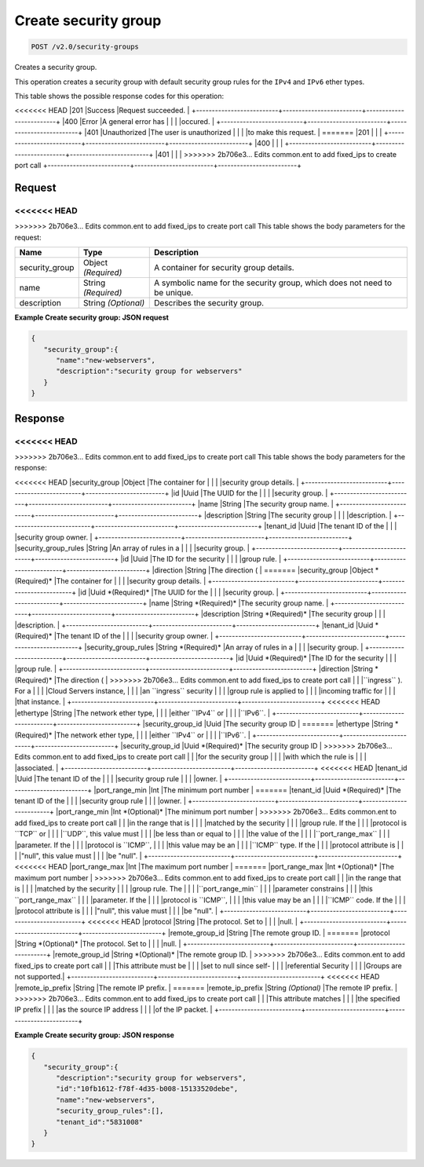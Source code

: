 
.. THIS OUTPUT IS GENERATED FROM THE WADL. DO NOT EDIT.

Create security group
^^^^^^^^^^^^^^^^^^^^^^^^^^^^^^^^^^^^^^^^^^^^^^^^^^^^^^^^^^^^^^^^^^^^^^^^^^^^^^^^

.. code::

    POST /v2.0/security-groups

Creates a security group.

This operation creates a security group with default security group rules for the ``IPv4`` and ``IPv6`` ether types.



This table shows the possible response codes for this operation:


+--------------------------+-------------------------+-------------------------+
|Response Code             |Name                     |Description              |
+==========================+=========================+=========================+
<<<<<<< HEAD
|201                       |Success                  |Request succeeded.       |
+--------------------------+-------------------------+-------------------------+
|400                       |Error                    |A general error has      |
|                          |                         |occured.                 |
+--------------------------+-------------------------+-------------------------+
|401                       |Unauthorized             |The user is unauthorized |
|                          |                         |to make this request.    |
=======
|201                       |                         |                         |
+--------------------------+-------------------------+-------------------------+
|400                       |                         |                         |
+--------------------------+-------------------------+-------------------------+
|401                       |                         |                         |
>>>>>>> 2b706e3... Edits common.ent to add fixed_ips to create port call
+--------------------------+-------------------------+-------------------------+


Request
""""""""""""""""






<<<<<<< HEAD
=======


>>>>>>> 2b706e3... Edits common.ent to add fixed_ips to create port call
This table shows the body parameters for the request:

+--------------------------+-------------------------+-------------------------+
|Name                      |Type                     |Description              |
+==========================+=========================+=========================+
|security_group            |Object *(Required)*      |A container for security |
|                          |                         |group details.           |
+--------------------------+-------------------------+-------------------------+
|name                      |String *(Required)*      |A symbolic name for the  |
|                          |                         |security group, which    |
|                          |                         |does not need to be      |
|                          |                         |unique.                  |
+--------------------------+-------------------------+-------------------------+
|description               |String *(Optional)*      |Describes the security   |
|                          |                         |group.                   |
+--------------------------+-------------------------+-------------------------+





**Example Create security group: JSON request**


.. code::

    {
       "security_group":{
          "name":"new-webservers",
          "description":"security group for webservers"
       }
    }


Response
""""""""""""""""


<<<<<<< HEAD
=======


>>>>>>> 2b706e3... Edits common.ent to add fixed_ips to create port call
This table shows the body parameters for the response:

+--------------------------+-------------------------+-------------------------+
|Name                      |Type                     |Description              |
+==========================+=========================+=========================+
<<<<<<< HEAD
|security_group            |Object                   |The container for        |
|                          |                         |security group details.  |
+--------------------------+-------------------------+-------------------------+
|id                        |Uuid                     |The UUID for the         |
|                          |                         |security group.          |
+--------------------------+-------------------------+-------------------------+
|name                      |String                   |The security group name. |
+--------------------------+-------------------------+-------------------------+
|description               |String                   |The security group       |
|                          |                         |description.             |
+--------------------------+-------------------------+-------------------------+
|tenant_id                 |Uuid                     |The tenant ID of the     |
|                          |                         |security group owner.    |
+--------------------------+-------------------------+-------------------------+
|security_group_rules      |String                   |An array of rules in a   |
|                          |                         |security group.          |
+--------------------------+-------------------------+-------------------------+
|id                        |Uuid                     |The ID for the security  |
|                          |                         |group rule.              |
+--------------------------+-------------------------+-------------------------+
|direction                 |String                   |The direction (          |
=======
|security_group            |Object *(Required)*      |The container for        |
|                          |                         |security group details.  |
+--------------------------+-------------------------+-------------------------+
|id                        |Uuid *(Required)*        |The UUID for the         |
|                          |                         |security group.          |
+--------------------------+-------------------------+-------------------------+
|name                      |String *(Required)*      |The security group name. |
+--------------------------+-------------------------+-------------------------+
|description               |String *(Required)*      |The security group       |
|                          |                         |description.             |
+--------------------------+-------------------------+-------------------------+
|tenant_id                 |Uuid *(Required)*        |The tenant ID of the     |
|                          |                         |security group owner.    |
+--------------------------+-------------------------+-------------------------+
|security_group_rules      |String *(Required)*      |An array of rules in a   |
|                          |                         |security group.          |
+--------------------------+-------------------------+-------------------------+
|id                        |Uuid *(Required)*        |The ID for the security  |
|                          |                         |group rule.              |
+--------------------------+-------------------------+-------------------------+
|direction                 |String *(Required)*      |The direction (          |
>>>>>>> 2b706e3... Edits common.ent to add fixed_ips to create port call
|                          |                         |``ingress`` ). For a     |
|                          |                         |Cloud Servers instance,  |
|                          |                         |an ``ingress`` security  |
|                          |                         |group rule is applied to |
|                          |                         |incoming traffic for     |
|                          |                         |that instance.           |
+--------------------------+-------------------------+-------------------------+
<<<<<<< HEAD
|ethertype                 |String                   |The network ether type,  |
|                          |                         |either ``IPv4`` or       |
|                          |                         |``IPv6``.                |
+--------------------------+-------------------------+-------------------------+
|security_group_id         |Uuid                     |The security group ID    |
=======
|ethertype                 |String *(Required)*      |The network ether type,  |
|                          |                         |either ``IPv4`` or       |
|                          |                         |``IPv6``.                |
+--------------------------+-------------------------+-------------------------+
|security_group_id         |Uuid *(Required)*        |The security group ID    |
>>>>>>> 2b706e3... Edits common.ent to add fixed_ips to create port call
|                          |                         |for the security group   |
|                          |                         |with which the rule is   |
|                          |                         |associated.              |
+--------------------------+-------------------------+-------------------------+
<<<<<<< HEAD
|tenant_id                 |Uuid                     |The tenant ID of the     |
|                          |                         |security group rule      |
|                          |                         |owner.                   |
+--------------------------+-------------------------+-------------------------+
|port_range_min            |Int                      |The minimum port number  |
=======
|tenant_id                 |Uuid *(Required)*        |The tenant ID of the     |
|                          |                         |security group rule      |
|                          |                         |owner.                   |
+--------------------------+-------------------------+-------------------------+
|port_range_min            |Int *(Optional)*         |The minimum port number  |
>>>>>>> 2b706e3... Edits common.ent to add fixed_ips to create port call
|                          |                         |in the range that is     |
|                          |                         |matched by the security  |
|                          |                         |group rule. If the       |
|                          |                         |protocol is ``TCP`` or   |
|                          |                         |``UDP``, this value must |
|                          |                         |be less than or equal to |
|                          |                         |the value of the         |
|                          |                         |``port_range_max``       |
|                          |                         |parameter. If the        |
|                          |                         |protocol is ``ICMP``,    |
|                          |                         |this value may be an     |
|                          |                         |``ICMP`` type. If the    |
|                          |                         |protocol attribute is    |
|                          |                         |"null", this value must  |
|                          |                         |be "null".               |
+--------------------------+-------------------------+-------------------------+
<<<<<<< HEAD
|port_range_max            |Int                      |The maximum port number  |
=======
|port_range_max            |Int *(Optional)*         |The maximum port number  |
>>>>>>> 2b706e3... Edits common.ent to add fixed_ips to create port call
|                          |                         |in the range that is     |
|                          |                         |matched by the security  |
|                          |                         |group rule. The          |
|                          |                         |``port_range_min``       |
|                          |                         |parameter constrains     |
|                          |                         |this ``port_range_max``  |
|                          |                         |parameter. If the        |
|                          |                         |protocol is ``ICMP``,    |
|                          |                         |this value may be an     |
|                          |                         |``ICMP`` code. If the    |
|                          |                         |protocol attribute is    |
|                          |                         |"null", this value must  |
|                          |                         |be "null".               |
+--------------------------+-------------------------+-------------------------+
<<<<<<< HEAD
|protocol                  |String                   |The protocol. Set to     |
|                          |                         |null.                    |
+--------------------------+-------------------------+-------------------------+
|remote_group_id           |String                   |The remote group ID.     |
=======
|protocol                  |String *(Optional)*      |The protocol. Set to     |
|                          |                         |null.                    |
+--------------------------+-------------------------+-------------------------+
|remote_group_id           |String *(Optional)*      |The remote group ID.     |
>>>>>>> 2b706e3... Edits common.ent to add fixed_ips to create port call
|                          |                         |This attribute must be   |
|                          |                         |set to null since self-  |
|                          |                         |referential Security     |
|                          |                         |Groups are not supported.|
+--------------------------+-------------------------+-------------------------+
<<<<<<< HEAD
|remote_ip_prefix          |String                   |The remote IP prefix.    |
=======
|remote_ip_prefix          |String *(Optional)*      |The remote IP prefix.    |
>>>>>>> 2b706e3... Edits common.ent to add fixed_ips to create port call
|                          |                         |This attribute matches   |
|                          |                         |the specified IP prefix  |
|                          |                         |as the source IP address |
|                          |                         |of the IP packet.        |
+--------------------------+-------------------------+-------------------------+





**Example Create security group: JSON response**


.. code::

    {
       "security_group":{
          "description":"security group for webservers",
          "id":"10fb1612-f78f-4d35-b008-15133520debe",
          "name":"new-webservers",
          "security_group_rules":[],
          "tenant_id":"5831008"
       }
    }


